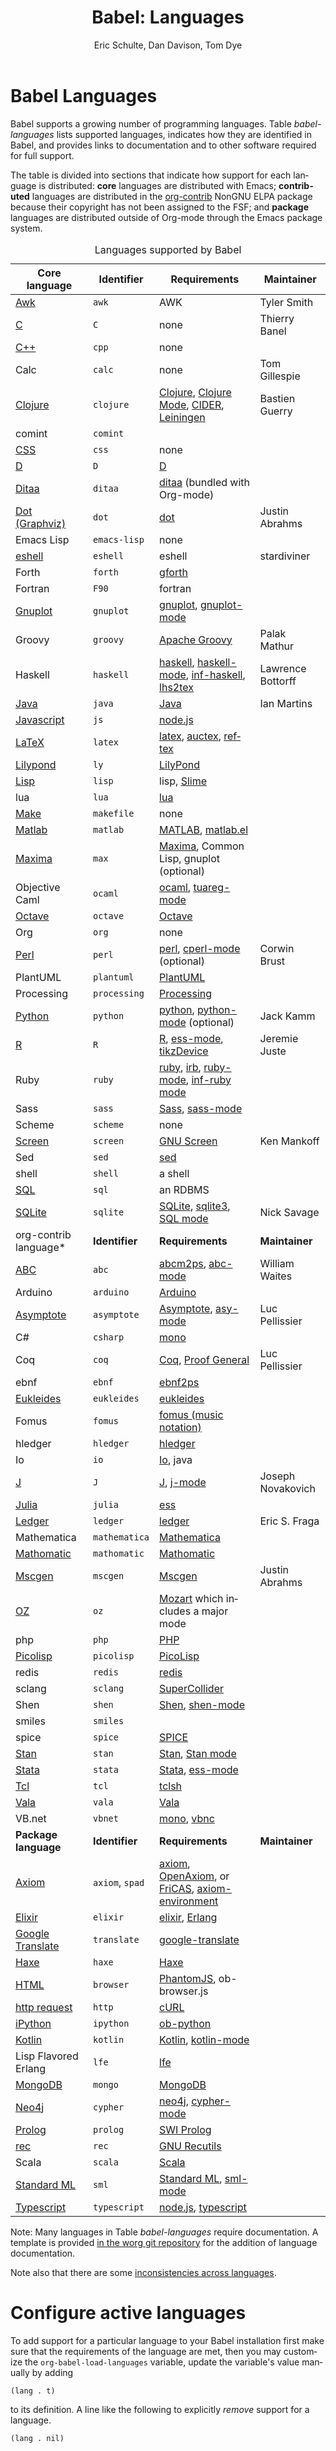 #+TITLE:      Babel: Languages
#+OPTIONS:    H:3 num:nil toc:3 \n:nil ::t |:t ^:{} -:t f:t *:t tex:t d:(HIDE) tags:not-in-toc
#+STARTUP:    align fold nodlcheck hidestars oddeven lognotestate hideblocks
#+SEQ_TODO:   TODO(t) INPROGRESS(i) WAITING(w@) | DONE(d) CANCELED(c@)
#+TAGS:       Write(w) Update(u) Fix(f) Check(c) noexport(n)
#+AUTHOR:     Eric Schulte, Dan Davison, Tom Dye
#+EMAIL:      schulte.eric at gmail dot com, davison at stats dot ox dot ac dot uk, tsd at tsdye dot online
#+LANGUAGE:   en
#+HTML_HEAD_EXTRA:      <style type="text/css">#outline-container-langs{ clear:both; }</style>
#+HTML_HEAD_EXTRA:      <style type="text/css">#outline-container-syntax{ clear:both; }</style>
#+HTML_HEAD_EXTRA:      <style type="text/css">#table-of-contents{ max-width:100%; }</style>
#+HTML_LINK_HOME:  https://orgmode.org/worg/
#+HTML_LINK_UP:  ../index.html

* Babel Languages
  :PROPERTIES:
  :CUSTOM_ID: langs
  :END:

Babel supports a growing number of programming languages.  Table
[[babel-languages]] lists supported languages, indicates how they are
identified in Babel, and provides links to documentation and to other
software required for full support.

The table is divided into sections that indicate how support for each
language is distributed: *core* languages are distributed with Emacs;
*contributed* languages are distributed in the [[https://git.sr.ht/~bzg/org-contrib][org-contrib]] NonGNU ELPA
package because their copyright has not been assigned to the FSF; and
*package* languages are distributed outside of Org-mode through the
Emacs package system.

#+caption: Languages supported by Babel
#+name: babel-languages
| Core language         | Identifier  | Requirements                                   | Maintainer        |
|-----------------------+-------------+------------------------------------------------+-------------------|
| [[file:ob-doc-awk.org][Awk]]                   | =awk=         | AWK                                            | Tyler Smith       |
| [[file:ob-doc-C.org][C]]                     | =C=           | none                                           | Thierry Banel     |
| [[file:ob-doc-C.org][C++]]                   | =cpp=         | none                                           |                   |
| Calc                  | =calc=        | none                                           | Tom Gillespie     |
| [[file:ob-doc-clojure.org][Clojure]]               | =clojure=     | [[http://clojure.org/][Clojure]], [[https://github.com/clojure-emacs/clojure-mode][Clojure Mode]], [[https://github.com/clojure-emacs/cider][CIDER]], [[http://leiningen.org/][Leiningen]]        | Bastien Guerry    |
| comint                | =comint=      |                                                |                   |
| [[file:ob-doc-css.org][CSS]]                   | =css=         | none                                           |                   |
| [[file:ob-doc-C.org][D]]                     | =D=           | [[http://dlang.org][D]]                                              |                   |
| [[file:ob-doc-ditaa.org][Ditaa]]                 | =ditaa=       | [[http://ditaa.sourceforge.net][ditaa]] (bundled with Org-mode)                  |                   |
| [[file:ob-doc-dot.org][Dot (Graphviz)]]        | =dot=         | [[http://www.graphviz.org/][dot]]                                            | Justin Abrahms    |
| Emacs Lisp            | =emacs-lisp=  | none                                           |                   |
| [[file:ob-doc-eshell.org][eshell]]                | =eshell=      | eshell                                         | stardiviner       |
| Forth                 | =forth=       | [[https://www.gnu.org/software/gforth/][gforth]]                                         |                   |
| Fortran               | =F90=         | fortran                                        |                   |
| [[file:ob-doc-gnuplot.org][Gnuplot]]               | =gnuplot=     | [[http://www.gnuplot.info/][gnuplot]], [[http://cars9.uchicago.edu/~ravel/software/gnuplot-mode.html][gnuplot-mode]]                          |                   |
| Groovy                | =groovy=      | [[https://groovy-lang.org/][Apache Groovy]]                                  | Palak Mathur      |
| Haskell               | =haskell=     | [[http://www.haskell.org/][haskell]], [[http://projects.haskell.org/haskellmode-emacs/][haskell-mode]], [[http://www.haskell.org/haskellwiki/Haskell_mode_for_Emacs#inf-haskell.el:_the_best_thing_since_the_breadknife][inf-haskell]], [[http://people.cs.uu.nl/andres/lhs2tex/][lhs2tex]]    | Lawrence Bottorff |
| [[file:ob-doc-java.org][Java]]                  | =java=        | [[https://openjdk.java.net/][Java]]                                           | Ian Martins       |
| [[file:ob-doc-js.org][Javascript]]            | =js=          | [[http://nodejs.org/][node.js]]                                        |                   |
| [[file:ob-doc-LaTeX.org][LaTeX]]                 | =latex=       | [[http://www.latex-project.org/][latex]], [[http://www.gnu.org/software/auctex/][auctex]], [[http://www.gnu.org/software/auctex/reftex.html][reftex]]                          |                   |
| [[file:ob-doc-lilypond.org][Lilypond]]              | =ly=          | [[http://lilypond.org/][LilyPond]]                                       |                   |
| [[file:ob-doc-lisp.org][Lisp]]                  | =lisp=        | lisp, [[http://common-lisp.net/project/slime/][Slime]]                                    |                   |
| lua                   | =lua=         | [[http://www.lua.org/][lua]]                                            |                   |
| [[file:ob-doc-makefile.org][Make]]                  | =makefile=    | none                                           |                   |
| [[file:ob-doc-octave-matlab.org][Matlab]]                | =matlab=      | [[https://www.mathworks.com/products/matlab.html][MATLAB]], [[http://sourceforge.net/projects/matlab-emacs/][matlab.el]]                              |                   |
| [[file:ob-doc-maxima.org][Maxima]]                | =max=         | [[http://maxima.sourceforge.net/][Maxima]], Common Lisp, gnuplot (optional)        |                   |
| Objective Caml        | =ocaml=       | [[http://caml.inria.fr/][ocaml]], [[http://www-rocq.inria.fr/~acohen/tuareg/][tuareg-mode]]                             |                   |
| [[file:ob-doc-octave-matlab.org][Octave]]                | =octave=      | [[https://www.gnu.org/software/octave/][Octave]]                                         |                   |
| Org                   | =org=         | none                                           |                   |
| [[file:ob-doc-perl.org][Perl]]                  | =perl=        | [[http://www.perl.org/][perl]], [[http://www.emacswiki.org/emacs/CPerlMode][cperl-mode]] (optional)                    | Corwin Brust      |
| PlantUML              | =plantuml=    | [[https://plantuml.com][PlantUML]]                                       |                   |
| Processing            | =processing=  | [[https://processing.org/][Processing]]                                     |                   |
| [[file:ob-doc-python.org][Python]]                | =python=      | [[http://www.python.org/][python]], [[https://launchpad.net/python-mode][python-mode]] (optional)                 | Jack Kamm         |
| [[file:ob-doc-R.org][R]]                     | =R=           | [[http://www.r-project.org/][R]], [[http://ess.r-project.org/][ess-mode]], [[http://cran.r-project.org/web/packages/tikzDevice/index.html][tikzDevice]]                        | Jeremie Juste     |
| Ruby                  | =ruby=        | [[http://www.ruby-lang.org/][ruby]], [[http://www.ruby-lang.org/][irb]], [[http://github.com/eschulte/rinari/raw/master/util/ruby-mode.el][ruby-mode]], [[http://github.com/eschulte/rinari/raw/master/util/inf-ruby.el][inf-ruby mode]]            |                   |
| Sass                  | =sass=        | [[http://sass-lang.com/][Sass]], [[http://github.com/nex3/haml/blob/master/extra/sass-mode.el][sass-mode]]                                |                   |
| Scheme                | =scheme=      | none                                           |                   |
| [[file:ob-doc-screen.org][Screen]]                | =screen=      | [[https://www.gnu.org/software/screen/][GNU Screen]]                                     | Ken Mankoff       |
| Sed                   | =sed=         | [[https://www.gnu.org/software/sed/][sed]]                                            |                   |
| shell                 | =shell=       | a shell                                        |                   |
| [[file:ob-doc-sql.org][SQL]]                   | =sql=         | an RDBMS                                       |                   |
| [[file:ob-doc-sqlite.org][SQLite]]                | =sqlite=      | [[http://www.sqlite.org/index.html][SQLite]], [[http://www.sqlite.org/sqlite.html][sqlite3]], [[http://www.emacswiki.org/emacs/SqlMode][SQL mode]]                      | Nick Savage       |
|-----------------------+-------------+------------------------------------------------+-------------------|
| org-contrib language* | *Identifier*  | *Requirements*                                   | *Maintainer*        |
|-----------------------+-------------+------------------------------------------------+-------------------|
| [[file:ob-doc-abc.org][ABC]]                   | =abc=         | [[http://moinejf.free.fr/][abcm2ps]], [[https://github.com/mkjunker/abc-mode][abc-mode]]                              | William Waites    |
| Arduino               | =arduino=     | [[https://www.arduino.cc/][Arduino]]                                        |                   |
| [[file:ob-doc-asymptote.org][Asymptote]]             | =asymptote=   | [[http://asymptote.sourceforge.net/][Asymptote]], [[http://asymptote.sourceforge.net/doc/Editing-modes.html][asy-mode]]                            | Luc Pellissier    |
| C#                    | =csharp=      | [[https://github.com/mono/mono][mono]]                                           |                   |
| Coq                   | =coq=         | [[https://coq.inria.fr/][Coq]], [[https://proofgeneral.github.io/][Proof General]]                             | Luc Pellissier    |
| ebnf                  | =ebnf=        | [[https://www.emacswiki.org/emacs/EbnfToPsPackage][ebnf2ps]]                                        |                   |
| [[file:ob-doc-eukleides.org][Eukleides]]             | =eukleides=   | [[http://eukleides.org/][eukleides]]                                      |                   |
| Fomus                 | =fomus=       | [[http://fomus.sourceforge.net/][fomus (music notation)]]                         |                   |
| hledger               | =hledger=     | [[https://hledger.org/][hledger]]                                        |                   |
| Io                    | =io=          | [[https://iolanguage.org/index.html][Io]], java                                       |                   |
| [[file:ob-doc-J.org][J]]                     | =J=           | [[http://www.jsoftware.com/][J]], [[https://github.com/zellio/j-mode][j-mode]]                                      | Joseph Novakovich |
| [[https://github.com/gjkerns/ob-julia/blob/master/ob-julia-doc.org][Julia]]                 | =julia=       | [[http://ess.r-project.org][ess]]                                            |                   |
| [[file:ob-doc-ledger.org][Ledger]]                | =ledger=      | [[http://wiki.github.com/jwiegley/ledger/][ledger]]                                         | Eric S. Fraga     |
| Mathematica           | =mathematica= | [[https://www.wolfram.com/mathematica/][Mathematica]]                                    |                   |
| [[file:ob-doc-mathomatic.org][Mathomatic]]            | =mathomatic=  | [[https://github.com/mfillpot/mathomatic][Mathomatic]]                                     |                   |
| [[file:ob-doc-mscgen.org][Mscgen]]                | =mscgen=      | [[http://www.mcternan.me.uk/mscgen/][Mscgen]]                                         | Justin Abrahms    |
| [[file:ob-doc-oz.org][OZ]]                    | =oz=          | [[http://www.mozart2.org/][Mozart]] which includes a major mode             |                   |
| php                   | =php=         | [[https://www.php.net/][PHP]]                                            |                   |
| [[file:ob-doc-picolisp.org][Picolisp]]              | =picolisp=    | [[http://picolisp.com/5000/!wiki?home][PicoLisp]]                                       |                   |
| redis                 | =redis=       | [[https://redis.io/][redis]]                                          |                   |
| sclang                | =sclang=      | [[https://supercollider.github.io/][SuperCollider]]                                  |                   |
| Shen                  | =shen=        | [[http://www.shenlanguage.org/][Shen]], [[http://elpa.gnu.org/packages/shen-mode.html][shen-mode]]                                |                   |
| smiles                | =smiles=      |                                                |                   |
| spice                 | =spice=       | [[http://bwrcs.eecs.berkeley.edu/Classes/IcBook/SPICE/][SPICE]]                                          |                   |
| [[file:ob-doc-stan.org][Stan]]                  | =stan=        | [[http://mc-stan.org/][Stan]], [[https://github.com/stan-dev/stan-mode][Stan mode]]                                |                   |
| [[file:ob-doc-stata.org][Stata]]                 | =stata=       | [[http://stata.com/][Stata]], [[http://ess.r-project.org/][ess-mode]]                                |                   |
| [[file:ob-doc-tcl.org][Tcl]]                   | =tcl=         | [[http://www.tcl.tk/][tclsh]]                                          |                   |
| [[file:ob-doc-vala.org][Vala]]                  | =vala=        | [[https://wiki.gnome.org/Projects/Vala][Vala]]                                           |                   |
| VB.net                | =vbnet=       | [[https://github.com/mono/mono][mono]], [[https://www.mankier.com/package/mono-basic][vbnc]]                                     |                   |
|-----------------------+-------------+------------------------------------------------+-------------------|
| *Package language*      | *Identifier*  | *Requirements*                                   | *Maintainer*        |
|-----------------------+-------------+------------------------------------------------+-------------------|
| [[https://bitbucket.org/pdo/axiom-environment][Axiom]]                 | =axiom=, =spad= | [[http://www.axiom-developer.org/][axiom]], [[http://www.open-axiom.org/][OpenAxiom]], or [[http://fricas.sourceforge.net/][FriCAS]], [[https://bitbucket.org/pdo/axiom-environment/][axiom-environment]] |                   |
| [[https://github.com/zweifisch/ob-elixir][Elixir]]                | =elixir=      | [[http://elixir-lang.org/][elixir]], [[http://www.erlang.org/][Erlang]]                                 |                   |
| [[https://github.com/krisajenkins/ob-translate][Google Translate]]      | =translate=   | [[https://github.com/atykhonov/google-translate][google-translate]]                               |                   |
| [[file:ob-doc-haxe.org][Haxe]]                  | =haxe=        | [[https://haxe.org/][Haxe]]                                           |                   |
| [[https://github.com/krisajenkins/ob-browser][HTML]]                  | =browser=     | [[http://phantomjs.org/][PhantomJS]], ob-browser.js                       |                   |
| [[https://github.com/zweifisch/ob-http][http request]]          | =http=        | [[http://curl.haxx.se/][cURL]]                                           |                   |
| [[https://github.com/gregsexton/ob-ipython][iPython]]               | =ipython=     | [[file:ob-doc-python.org][ob-python]]                                      |                   |
| [[http://github.com/zweifisch/ob-kotlin][Kotlin]]                | =kotlin=      | [[http://kotlinlang.org/][Kotlin]], [[https://github.com/quantumman/emacs.d/blob/master/auto-install/kotlin-mode.el][kotlin-mode]]                            |                   |
| Lisp Flavored Erlang  | =lfe=         | [[http://lfe.io/][lfe]]                                            |                   |
| [[https://github.com/krisajenkins/ob-mongo][MongoDB]]               | =mongo=       | [[https://www.mongodb.org/][MongoDB]]                                        |                   |
| [[https://github.com/zweifisch/ob-cypher][Neo4j]]                 | =cypher=      | [[http://neo4j.com/][neo4j]], [[https://github.com/fxbois/cypher-mode][cypher-mode]]                             |                   |
| [[https://github.com/ljos/ob-prolog][Prolog]]                | =prolog=      | [[http://www.swi-prolog.org/][SWI Prolog]]                                     |                   |
| [[https://github.com/millarc/ob-rec.el][rec]]                   | =rec=         | [[https://www.gnu.org/software/recutils/][GNU Recutils]]                                   |                   |
| Scala                 | =scala=       | [[http://www.scala-lang.org][Scala]]                                          |                   |
| [[https://github.com/swannodette/ob-sml][Standard ML]]           | =sml=         | [[https://en.wikipedia.org/wiki/Standard_ML][Standard ML]], [[http://www.iro.umontreal.ca/~monnier/elisp/][sml-mode]]                          |                   |
| [[https://github.com/lurdan/ob-typescript][Typescript]]            | =typescript=  | [[https://nodejs.org/][node.js]], [[https://www.npmjs.com/package/typescript][typescript]]                            |                   |

Note: Many languages in Table [[babel-languages]] require documentation.
A template is provided [[https://git.sr.ht/~bzg/worg/tree/master/item/org-contrib/babel/languages/ob-doc-template.org][in the worg git repository]] for the addition of
language documentation.

Note also that there are some [[file:lang-compat.org][inconsistencies across languages]].

* Configure active languages
  :PROPERTIES:
  :CUSTOM_ID: configure
  :END:

To add support for a particular language to your Babel installation
first make sure that the requirements of the language are met, then
you may customize the =org-babel-load-languages= variable, update the
variable's value manually by adding

: (lang . t)

to its definition.  A line like the following to explicitly /remove/
support for a language.

: (lang . nil)

Here is an example manual configuration of this variable, which
enables support for =R=, and disables support for =emacs-lisp=.

#+begin_src emacs-lisp :exports code
;; active Babel languages
(org-babel-do-load-languages
 'org-babel-load-languages
 '((R . t)
   (emacs-lisp . nil)))
#+end_src

* Develop support for new languages
  :PROPERTIES:
  :CUSTOM_ID: develop
  :END:

The core Babel functions (viewing, export, tangling, etc...) are
language agnostic and will work even for languages that are not
explicitly supported.  Explicit language-specific support is required
only for evaluation of code blocks in a language.

Babel is designed to be easily extended to support new languages.
Language support is added by defining language-specific functions
using a simple naming convention.  The full suite of possible language
specific functions need not be implemented all at once, but rather it
is possible (and encouraged) to develop language-specific
functionality in an incremental fashion -- Babel will make use of
those functions which are available, and will fail gracefully when
functionality has not yet been implemented.

There is a short Emacs Lisp template ([[https://git.sr.ht/~bzg/worg/tree/master/item/org-contrib/babel/ob-template.el][ob-template.el]]) which can be
used as a starting point for implementing support for new languages.
To fetch a copy of this file, please clone Worg:

#+begin_example
 ~$ git clone https://git.sr.ht/~bzg/worg
#+end_example

You should find =org-contrib/babel/ob-template.el=.

Developers are encouraged to read the [[file:../../org-contribute.org][Org-mode contribution
instructions]] in the hope that the language support can be included
into the Org-mode core.

** Some additional comments/development tips

Although most of the instructions in ob-template.el should be very
useful, and explain clearly how to use the code, some explanations for
more advanced functionalities could be a little outdated
(contributions are very welcome. The thread [[https://lists.gnu.org/archive/html/emacs-orgmode/2015-09/msg00487.html][here]] may contain some
extra useful information, although most of the suggestions provided by
Eric should have been implemented). If some of the instructions are
not clear, then here follow some suggestion for how to approach
'uncertainties':

- start with instrumenting [[https://www.gnu.org/software/emacs/manual/html_node/elisp/Using-Edebug.html][see edebug]] the =org-babel-execute:template=
  function, and subsequently evaluate some test-code block. In this way you
  can easily figure out how org-babel processes header arguments. Then in
  the end, the result printed by a code block simply consists of the output
  of that function.
- The trick is to process the vars/result-params and the =full=body=
  variable (~let~ form within =org-babel-execute:template= function) and
  send the appropriate lines to some inferior process (or as an argument to
  some shell command). The inferior process can be created in the function
  =org-babel-template-initiate-session=. The result returned by the inferior
  process (or by the shell command), should be returned by
  =org-babel-execute:template= (of course you might further process it
  before you return it).
- Don't forget to read the comments in the ob-template file, e.g. for
  sending/receiving output to/from an inferior process, the functions in
  =org-babel-comint= might be useful, etc...
